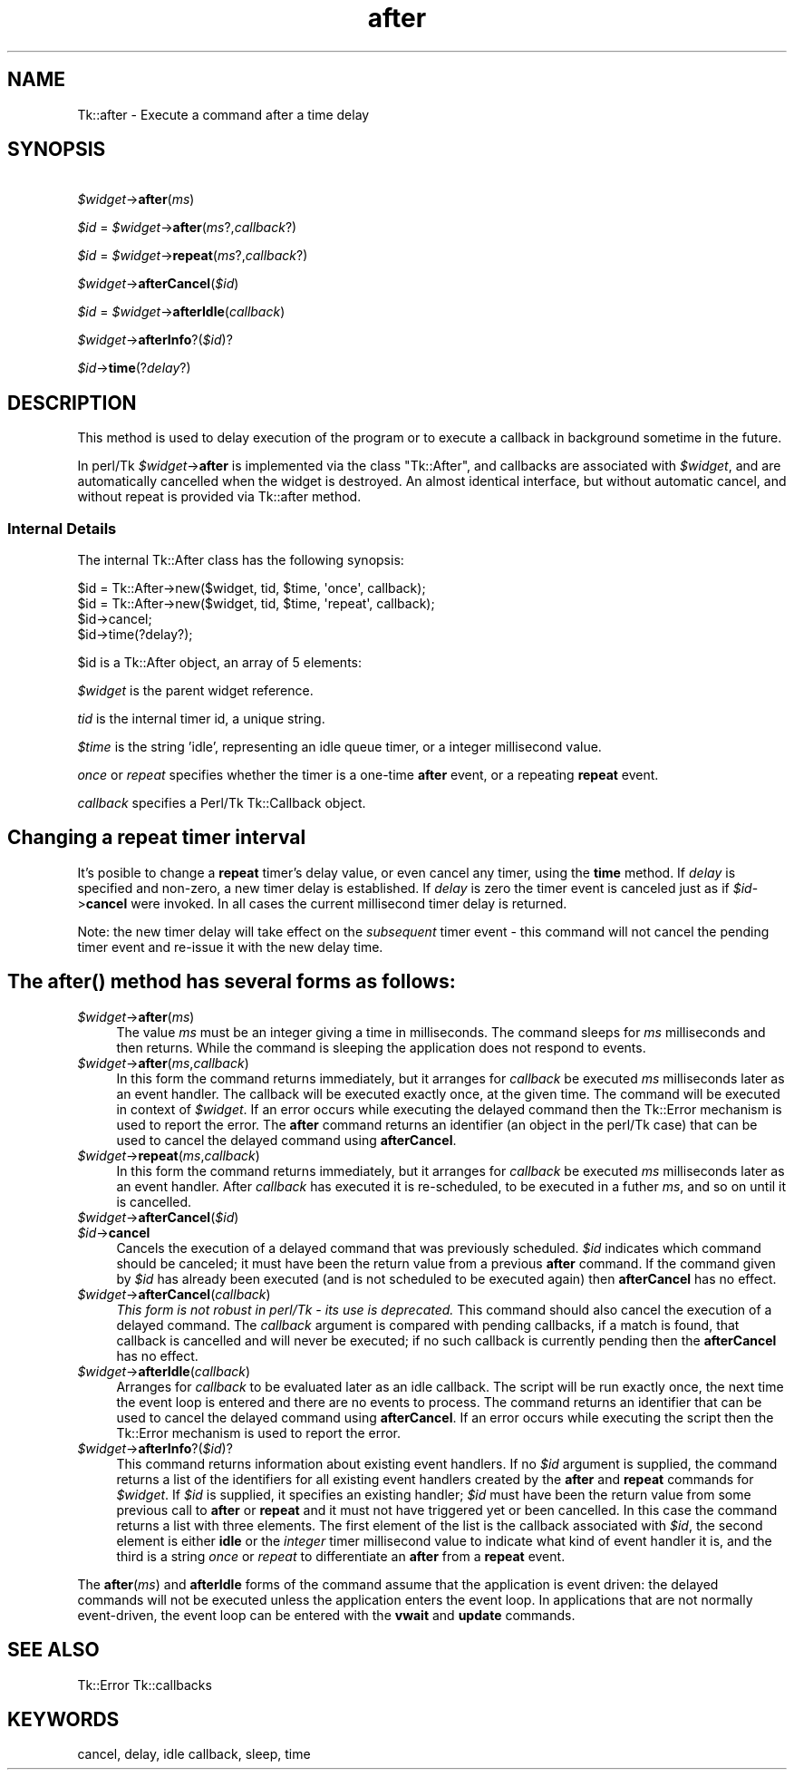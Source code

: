 .\" Automatically generated by Pod::Man 4.09 (Pod::Simple 3.35)
.\"
.\" Standard preamble:
.\" ========================================================================
.de Sp \" Vertical space (when we can't use .PP)
.if t .sp .5v
.if n .sp
..
.de Vb \" Begin verbatim text
.ft CW
.nf
.ne \\$1
..
.de Ve \" End verbatim text
.ft R
.fi
..
.\" Set up some character translations and predefined strings.  \*(-- will
.\" give an unbreakable dash, \*(PI will give pi, \*(L" will give a left
.\" double quote, and \*(R" will give a right double quote.  \*(C+ will
.\" give a nicer C++.  Capital omega is used to do unbreakable dashes and
.\" therefore won't be available.  \*(C` and \*(C' expand to `' in nroff,
.\" nothing in troff, for use with C<>.
.tr \(*W-
.ds C+ C\v'-.1v'\h'-1p'\s-2+\h'-1p'+\s0\v'.1v'\h'-1p'
.ie n \{\
.    ds -- \(*W-
.    ds PI pi
.    if (\n(.H=4u)&(1m=24u) .ds -- \(*W\h'-12u'\(*W\h'-12u'-\" diablo 10 pitch
.    if (\n(.H=4u)&(1m=20u) .ds -- \(*W\h'-12u'\(*W\h'-8u'-\"  diablo 12 pitch
.    ds L" ""
.    ds R" ""
.    ds C` ""
.    ds C' ""
'br\}
.el\{\
.    ds -- \|\(em\|
.    ds PI \(*p
.    ds L" ``
.    ds R" ''
.    ds C`
.    ds C'
'br\}
.\"
.\" Escape single quotes in literal strings from groff's Unicode transform.
.ie \n(.g .ds Aq \(aq
.el       .ds Aq '
.\"
.\" If the F register is >0, we'll generate index entries on stderr for
.\" titles (.TH), headers (.SH), subsections (.SS), items (.Ip), and index
.\" entries marked with X<> in POD.  Of course, you'll have to process the
.\" output yourself in some meaningful fashion.
.\"
.\" Avoid warning from groff about undefined register 'F'.
.de IX
..
.if !\nF .nr F 0
.if \nF>0 \{\
.    de IX
.    tm Index:\\$1\t\\n%\t"\\$2"
..
.    if !\nF==2 \{\
.        nr % 0
.        nr F 2
.    \}
.\}
.\" ========================================================================
.\"
.IX Title "after 3pm"
.TH after 3pm "2018-12-25" "perl v5.26.1" "User Contributed Perl Documentation"
.\" For nroff, turn off justification.  Always turn off hyphenation; it makes
.\" way too many mistakes in technical documents.
.if n .ad l
.nh
.SH "NAME"
Tk::after \- Execute a command after a time delay
.SH "SYNOPSIS"
.IX Header "SYNOPSIS"
  \fI\f(CI$widget\fI\fR\->\fBafter\fR(\fIms\fR)
.PP
  \fI\f(CI$id\fI\fR = \fI\f(CI$widget\fI\fR\->\fBafter\fR(\fIms\fR?,\fIcallback\fR?)
.PP
  \fI\f(CI$id\fI\fR = \fI\f(CI$widget\fI\fR\->\fBrepeat\fR(\fIms\fR?,\fIcallback\fR?)
.PP
  \fI\f(CI$widget\fI\fR\->\fBafterCancel\fR(\fI\f(CI$id\fI\fR)
.PP
  \fI\f(CI$id\fI\fR = \fI\f(CI$widget\fI\fR\->\fBafterIdle\fR(\fIcallback\fR)
.PP
  \fI\f(CI$widget\fI\fR\->\fBafterInfo\fR?(\fI\f(CI$id\fI\fR)?
.PP
  \fI\f(CI$id\fI\fR\->\fBtime\fR(?\fIdelay\fR?)
.SH "DESCRIPTION"
.IX Header "DESCRIPTION"
This method is used to delay execution of the program or to execute
a callback in background sometime in the future.
.PP
In perl/Tk \fI\f(CI$widget\fI\fR\->\fBafter\fR is implemented via the class \f(CW\*(C`Tk::After\*(C'\fR,
and callbacks are associated with \fI\f(CI$widget\fI\fR, and are automatically cancelled
when the widget is destroyed. An almost identical interface, but without
automatic cancel, and without repeat is provided via Tk::after method.
.SS "Internal Details"
.IX Subsection "Internal Details"
The internal Tk::After class has the following synopsis:
.PP
.Vb 4
\&  $id = Tk::After\->new($widget, tid, $time, \*(Aqonce\*(Aq,   callback);
\&  $id = Tk::After\->new($widget, tid, $time, \*(Aqrepeat\*(Aq, callback);
\&  $id\->cancel;
\&  $id\->time(?delay?);
.Ve
.PP
\&\f(CW$id\fR is a Tk::After object, an array of 5 elements:
.PP
\&\fI\f(CI$widget\fI\fR is the parent widget reference.
.PP
\&\fItid\fR is the internal timer id, a unique string.
.PP
\&\fI\f(CI$time\fI\fR is the string 'idle', representing an idle queue timer, or a
integer millisecond value.
.PP
\&\fIonce\fR or \fIrepeat\fR specifies whether the timer is a one-time \fBafter\fR
event, or a repeating \fBrepeat\fR event.
.PP
\&\fIcallback\fR specifies a Perl/Tk Tk::Callback object.
.SH "Changing a \fBrepeat\fP timer interval"
.IX Header "Changing a repeat timer interval"
It's posible to change a \fBrepeat\fR timer's delay value, or even cancel
any timer, using the \fBtime\fR method. If \fIdelay\fR is specified and
non-zero, a new timer delay is established.  If \fIdelay\fR is zero the
timer event is canceled just as if \fI\f(CI$id\fI\fR\->\fBcancel\fR were invoked.
In all cases the current millisecond timer delay is returned.
.PP
Note: the new timer delay will take effect on the \fIsubsequent\fR timer
event \- this command will not cancel the pending timer event and
re-issue it with the new delay time.
.SH "The \fIafter()\fP method has several forms as follows:"
.IX Header "The after() method has several forms as follows:"
.IP "\fI\f(CI$widget\fI\fR\->\fBafter\fR(\fIms\fR)" 4
.IX Item "$widget->after(ms)"
The value \fIms\fR must be an integer giving a time in milliseconds.
The command sleeps for \fIms\fR milliseconds and then returns.
While the command is sleeping the application does not respond to
events.
.IP "\fI\f(CI$widget\fI\fR\->\fBafter\fR(\fIms\fR,\fIcallback\fR)" 4
.IX Item "$widget->after(ms,callback)"
In this form the command returns immediately, but it arranges
for \fIcallback\fR be executed \fIms\fR milliseconds later as an
event handler.
The callback will be executed exactly once, at the given time.
The command will be executed in context of \fI\f(CI$widget\fI\fR.
If an error occurs while executing the delayed command then the
Tk::Error mechanism is used to report the error.
The \fBafter\fR command returns an identifier (an object in the perl/Tk
case) that can be used to cancel the delayed command using \fBafterCancel\fR.
.IP "\fI\f(CI$widget\fI\fR\->\fBrepeat\fR(\fIms\fR,\fIcallback\fR)" 4
.IX Item "$widget->repeat(ms,callback)"
In this form the command returns immediately, but it arranges
for \fIcallback\fR be executed \fIms\fR milliseconds later as an
event handler. After \fIcallback\fR has executed it is re-scheduled,
to be executed in a futher \fIms\fR, and so on until it is cancelled.
.IP "\fI\f(CI$widget\fI\fR\->\fBafterCancel\fR(\fI\f(CI$id\fI\fR)" 4
.IX Item "$widget->afterCancel($id)"
.PD 0
.IP "\fI\f(CI$id\fI\fR\->\fBcancel\fR" 4
.IX Item "$id->cancel"
.PD
Cancels the execution of a delayed command that
was previously scheduled.
\&\fI\f(CI$id\fI\fR indicates which command should be canceled;  it must have
been the return value from a previous \fBafter\fR command.
If the command given by \fI\f(CI$id\fI\fR has already been executed (and
is not scheduled to be executed again) then \fBafterCancel\fR
has no effect.
.IP "\fI\f(CI$widget\fI\fR\->\fBafterCancel\fR(\fIcallback\fR)" 4
.IX Item "$widget->afterCancel(callback)"
\&\fIThis form is not robust in perl/Tk \- its use is deprecated.\fR
This command should also cancel the execution of a delayed command.
The \fIcallback\fR argument is compared with pending callbacks,
if a match is found, that callback is
cancelled and will never be executed;  if no such callback is
currently pending then the \fBafterCancel\fR has no effect.
.IP "\fI\f(CI$widget\fI\fR\->\fBafterIdle\fR(\fIcallback\fR)" 4
.IX Item "$widget->afterIdle(callback)"
Arranges for \fIcallback\fR to be evaluated later as an idle callback.
The script will be run exactly once, the next time the event
loop is entered and there are no events to process.
The command returns an identifier that can be used
to cancel the delayed command using \fBafterCancel\fR.
If an error occurs while executing the script then the
Tk::Error mechanism is used to report the error.
.IP "\fI\f(CI$widget\fI\fR\->\fBafterInfo\fR?(\fI\f(CI$id\fI\fR)?" 4
.IX Item "$widget->afterInfo?($id)?"
This command returns information about existing event handlers.  If no
\&\fI\f(CI$id\fI\fR argument is supplied, the command returns a list of the
identifiers for all existing event handlers created by the \fBafter\fR
and \fBrepeat\fR commands for \fI\f(CI$widget\fI\fR. If \fI\f(CI$id\fI\fR is supplied, it
specifies an existing handler; \fI\f(CI$id\fI\fR must have been the return value
from some previous call to \fBafter\fR or \fBrepeat\fR and it must not have
triggered yet or been cancelled. In this case the command returns a
list with three elements.  The first element of the list is the
callback associated with \fI\f(CI$id\fI\fR, the second element is either \fBidle\fR
or the \fIinteger\fR timer millisecond value to indicate what kind of
event handler it is, and the third is a string \fIonce\fR or \fIrepeat\fR to
differentiate an \fBafter\fR from a \fBrepeat\fR event.
.PP
The \fBafter\fR(\fIms\fR) and \fBafterIdle\fR forms of the command
assume that the application is event driven:  the delayed commands
will not be executed unless the application enters the event loop.
In applications that are not normally event-driven,
the event loop can be entered with the \fBvwait\fR and \fBupdate\fR commands.
.SH "SEE ALSO"
.IX Header "SEE ALSO"
Tk::Error
Tk::callbacks
.SH "KEYWORDS"
.IX Header "KEYWORDS"
cancel, delay, idle callback, sleep, time
